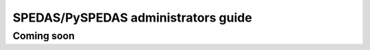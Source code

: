 SPEDAS/PySPEDAS administrators guide
====================================

Coming soon
------------

